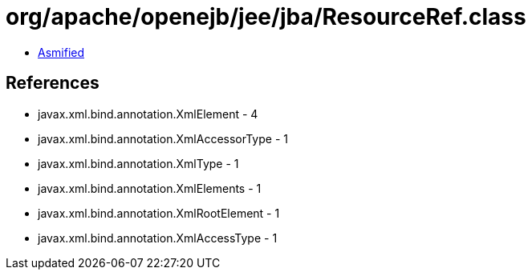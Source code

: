 = org/apache/openejb/jee/jba/ResourceRef.class

 - link:ResourceRef-asmified.java[Asmified]

== References

 - javax.xml.bind.annotation.XmlElement - 4
 - javax.xml.bind.annotation.XmlAccessorType - 1
 - javax.xml.bind.annotation.XmlType - 1
 - javax.xml.bind.annotation.XmlElements - 1
 - javax.xml.bind.annotation.XmlRootElement - 1
 - javax.xml.bind.annotation.XmlAccessType - 1
